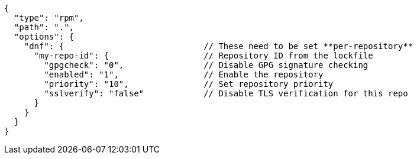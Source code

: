 [source,json]
----
{
  "type": "rpm",
  "path": ".",
  "options": {
    "dnf": {                            // These need to be set **per-repository**
      "my-repo-id": {                   // Repository ID from the lockfile
        "gpgcheck": "0",                // Disable GPG signature checking
        "enabled": "1",                 // Enable the repository
        "priority": "10",               // Set repository priority
        "sslverify": "false"            // Disable TLS verification for this repo
      }
    }
  }
}
----
